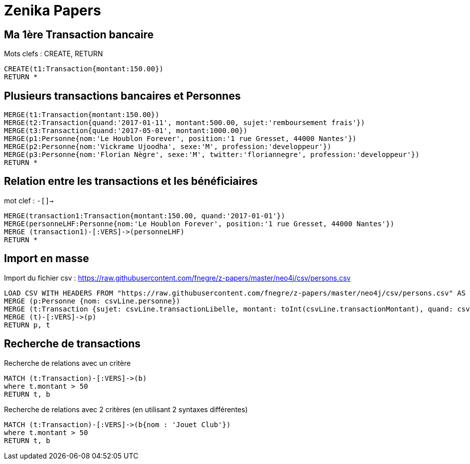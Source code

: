 # Zenika Papers

// Graph Gist : https://portal.graphgist.org/
// Syntaxe : https://neo4j.com/graphgist/how-to-create-a-graphgist

## Ma 1ère Transaction bancaire

Mots clefs : CREATE, RETURN
// Date https://neo4j-contrib.github.io/neo4j-apoc-procedures/#_date_and_time_conversions

[source,cypher]
----
CREATE(t1:Transaction{montant:150.00})
RETURN *
----
//graph

## Plusieurs transactions bancaires et  Personnes

[source,cypher]
----
MERGE(t1:Transaction{montant:150.00})
MERGE(t2:Transaction{quand:'2017-01-11', montant:500.00, sujet:'remboursement frais'})
MERGE(t3:Transaction{quand:'2017-05-01', montant:1000.00})
MERGE(p1:Personne{nom:'Le Houblon Forever', position:'1 rue Gresset, 44000 Nantes'})
MERGE(p2:Personne{nom:'Vickrame Ujoodha', sexe:'M', profession:'developpeur'})
MERGE(p3:Personne{nom:'Florian Nègre', sexe:'M', twitter:'floriannegre', profession:'developpeur'})
RETURN *
----

//graph


## Relation entre les transactions et les bénéficiaires

mot clef : `-[]->`

[source,cypher]
----
MERGE(transaction1:Transaction{montant:150.00, quand:'2017-01-01'})
MERGE(personneLHF:Personne{nom:'Le Houblon Forever', position:'1 rue Gresset, 44000 Nantes'})
MERGE (transaction1)-[:VERS]->(personneLHF)
RETURN *
----

//graph

## Import en masse

// https://neo4j.com/graphgist/importing-csv-files-with-cypher

Import du fichier csv : https://raw.githubusercontent.com/fnegre/z-papers/master/neo4j/csv/persons.csv

[source,cypher]
----
LOAD CSV WITH HEADERS FROM "https://raw.githubusercontent.com/fnegre/z-papers/master/neo4j/csv/persons.csv" AS csvLine
MERGE (p:Personne {nom: csvLine.personne})
MERGE (t:Transaction {sujet: csvLine.transactionLibelle, montant: toInt(csvLine.transactionMontant), quand: csvLine.transactionDate})
MERGE (t)-[:VERS]->(p)
RETURN p, t
----
//graph_result

## Recherche de transactions

.Recherche de relations avec un critère
[source,cypher]
----
MATCH (t:Transaction)-[:VERS]->(b)
where t.montant > 50
RETURN t, b
----
//graph_result

.Recherche de relations avec 2 critères (en utilisant 2 syntaxes différentes)
[source,cypher]
----
MATCH (t:Transaction)-[:VERS]->(b{nom : 'Jouet Club'})
where t.montant > 50
RETURN t, b
----
//graph_result
